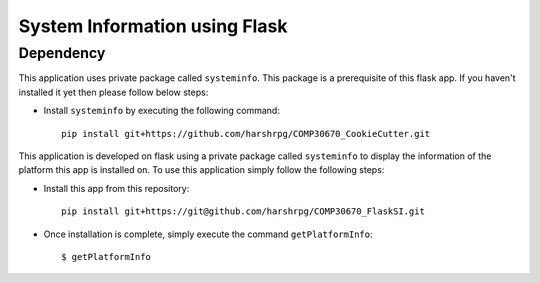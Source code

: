 System Information using Flask
===============================
Dependency
-----------
This application uses private package called ``systeminfo``. This package is a prerequisite of this flask app. If you haven't installed it yet then please follow below steps:

+ Install ``systeminfo`` by executing the following command::
        
        pip install git+https://github.com/harshrpg/COMP30670_CookieCutter.git

This application is developed on flask using a private package called ``systeminfo`` to display the information of the platform this app is installed on. To use this application simply follow the following steps:

+ Install this app from this repository::

        pip install git+https://git@github.com/harshrpg/COMP30670_FlaskSI.git

+ Once installation is complete, simply execute the command ``getPlatformInfo``::  
      
        $ getPlatformInfo


